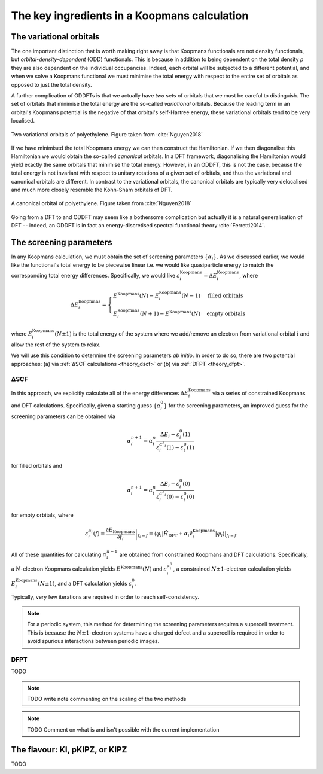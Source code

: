 .. _theory_ingredients:

The key ingredients in a Koopmans calculation
=============================================

.. _theory_vorbs_vs_corbs:

The variational orbitals
------------------------
The one important distinction that is worth making right away is that Koopmans functionals are not density functionals, but *orbital-density-dependent* (ODD) functionals. This is because in addition to being dependent on the total density :math:`\rho` they are also dependent on the individual occupancies. Indeed, each orbital will be subjected to a different potential, and when we solve a Koopmans functional we must minimise the total energy with respect to the entire set of orbitals as opposed to just the total density.

A further complication of ODDFTs is that we actually have *two* sets of orbitals that we must be careful to distinguish. The set of orbitals that minimise the total energy are the so-called *variational* orbitals. Because the leading term in an orbital's Koopmans potential is the negative of that orbital's self-Hartree energy, these variational orbitals tend to be very localised.

.. figure:: figures/fig_nguyen_variational_orbital.png
   :width: 400
   :align: center
   :alt: Two variational orbitals of polyethylene

   Two variational orbitals of polyethylene. Figure taken from :cite:`Nguyen2018`

If we have minimised the total Koopmans energy we can then construct the Hamiltonian. If we then diagonalise this Hamiltonian we would obtain the so-called *canonical* orbitals. In a DFT framework, diagonalising the Hamiltonian would yield exactly the same orbitals that minimise the total energy. However, in an ODDFT, this is not the case, because the total energy is not invariant with respect to unitary rotations of a given set of orbitals, and thus the variational and canonical orbitals are different. In contrast to the variational orbitals, the canonical orbitals are typically very delocalised and much more closely resemble the Kohn-Sham orbitals of DFT. 

.. figure:: figures/fig_nguyen_canonical_orbital.png
   :width: 400
   :align: center
   :alt: a canonical orbital of polyethylene

   A canonical orbital of polyethylene. Figure taken from :cite:`Nguyen2018`

Going from a DFT to and ODDFT may seem like a bothersome complication but actually it is a natural generalisation of DFT -- indeed, an ODDFT is in fact an energy-discretised spectral functional theory :cite:`Ferretti2014`.

.. _theory_screening:

The screening parameters
------------------------
In any Koopmans calculation, we must obtain the set of screening parameters :math:`\{\alpha_i\}`. As we discussed earlier, we would like the functional's total energy to be piecewise linear i.e. we would like quasiparticle energy to match the corresponding total energy differences. Specifically, we would like :math:`\varepsilon^\text{Koopmans}_i = \Delta E^\text{Koopmans}_i`, where

.. math::

   \Delta E^\text{Koopmans}_i =
   \begin{cases}
      E^\text{Koopmans}(N) - E^\text{Koopmans}_i(N-1)
      & \text{filled orbitals}\\
      E^\text{Koopmans}_i(N+1) - E^\text{Koopmans}(N)
      & \text{empty orbitals}
   \end{cases}

where :math:`E^\text{Koopmans}_i(N\pm1)` is the total energy of the system where we add/remove an electron from variational orbital :math:`i` and allow the rest of the system to relax.

We will use this condition to determine the screening parameters `ab initio`. In order to do so, there are two potential approaches: (a) via :ref:`ΔSCF calculations <theory_dscf>` or (b) via :ref:`DFPT <theory_dfpt>`.

.. _theory_dscf:

ΔSCF
^^^^

In this approach, we explicitly calculate all of the energy differences :math:`\Delta E_i^\text{Koopmans}` via a series of constrained Koopmans and DFT calculations. Specifically, given a starting guess :math:`\{\alpha^0_i\}` for the screening parameters, an improved guess for the screening parameters can be obtained via

.. math::

   \alpha^{n+1}_i =
   \alpha^n_i \frac{\Delta E_i - \varepsilon_{i}^0(1)}{\varepsilon_{i}^{\alpha^n_i}(1) - \varepsilon_{i}^0(1)}

for filled orbitals and

.. math::

   \alpha^{n+1}_i =
   \alpha^n_i \frac{\Delta E_i - \varepsilon_{i}^0(0)}{\varepsilon_{i}^{\alpha^n_i}(0) - \varepsilon_{i}^0(0)}

for empty orbitals, where

.. math::

   \varepsilon_{i}^{\alpha_i}(f) = \left.\frac{\partial E_\text{Koopmans}}{\partial f_i}\right|_{f_i = f} = \left.\langle \varphi_i|\hat H_\text{DFT} + \alpha_i \hat v_i^\mathrm{Koopmans}|\varphi_i \rangle\right|_{f_i = f}

All of these quantities for calculating :math:`\alpha^{n+1}_i` are obtained from constrained Koopmans and DFT calculations. Specifically, a :math:`N`-electron Koopmans calculation yields :math:`E^\text{Koopmans}(N)` and :math:`\varepsilon^{\alpha_i^n}_i`, a constrained :math:`N \pm 1`-electron calculation yields :math:`E^\text{Koopmans}_i(N \pm 1)`, and a DFT calculation yields :math:`\varepsilon_i^0`.

Typically, very few iterations are required in order to reach self-consistency.

.. note::

   For a periodic system, this method for determining the screening parameters requires a supercell treatment. This is because the :math:`N \pm 1`-electron systems have a charged defect and a supercell is required in order to avoid spurious interactions between periodic images.

.. _theory_dfpt:

DFPT
^^^^

TODO

.. note::

   TODO write note commenting on the scaling of the two methods

.. note::

   TODO Comment on what is and isn't possible with the current implementation

The flavour: KI, pKIPZ, or KIPZ
-------------------------------
TODO